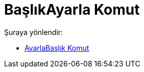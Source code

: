 = BaşlıkAyarla Komut
:page-en: commands/SetCaption
ifdef::env-github[:imagesdir: /tr/modules/ROOT/assets/images]

Şuraya yönlendir:

* xref:/commands/AyarlaBaşlık.adoc[AyarlaBaşlık Komut]
